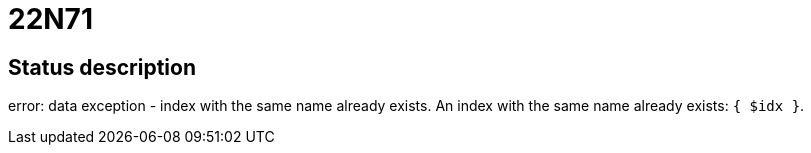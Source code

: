 = 22N71

== Status description
error: data exception - index with the same name already exists. An index with the same name already exists: `{ $idx }`.
